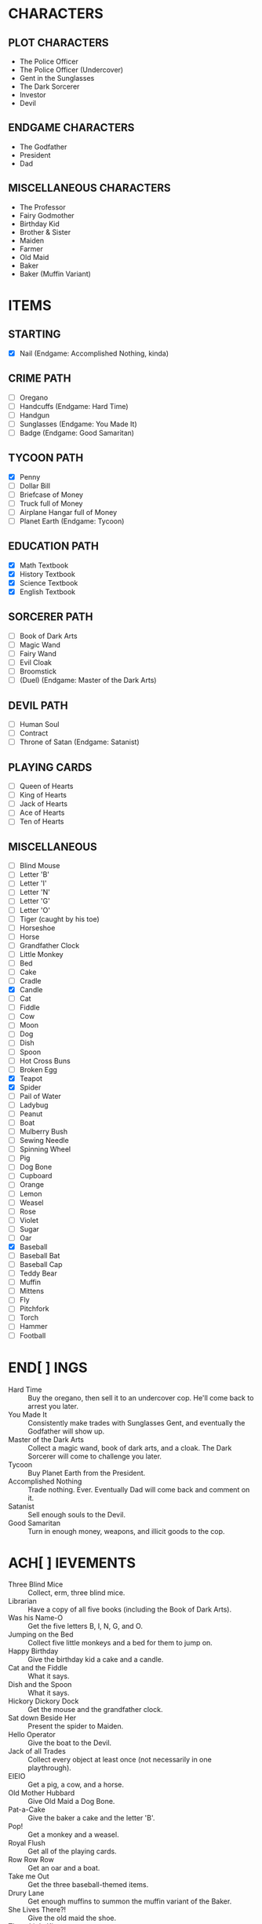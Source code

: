 
* CHARACTERS
** PLOT CHARACTERS
   + The Police Officer
   + The Police Officer (Undercover)
   + Gent in the Sunglasses
   + The Dark Sorcerer
   + Investor
   + Devil
** ENDGAME CHARACTERS
   + The Godfather
   + President
   + Dad
** MISCELLANEOUS CHARACTERS
   + The Professor
   + Fairy Godmother
   + Birthday Kid
   + Brother & Sister
   + Maiden
   + Farmer
   + Old Maid
   + Baker
   + Baker (Muffin Variant)
* ITEMS
** STARTING
   + [X] Nail (Endgame: Accomplished Nothing, kinda)
** CRIME PATH
   + [ ] Oregano
   + [ ] Handcuffs (Endgame: Hard Time)
   + [ ] Handgun
   + [ ] Sunglasses (Endgame: You Made It)
   + [ ] Badge (Endgame: Good Samaritan)
** TYCOON PATH
   + [X] Penny
   + [ ] Dollar Bill
   + [ ] Briefcase of Money
   + [ ] Truck full of Money
   + [ ] Airplane Hangar full of Money
   + [ ] Planet Earth (Endgame: Tycoon)
** EDUCATION PATH
   + [X] Math Textbook
   + [X] History Textbook
   + [X] Science Textbook
   + [X] English Textbook
** SORCERER PATH
   + [ ] Book of Dark Arts
   + [ ] Magic Wand
   + [ ] Fairy Wand
   + [ ] Evil Cloak
   + [ ] Broomstick
   + [ ] (Duel) (Endgame: Master of the Dark Arts)
** DEVIL PATH
   + [ ] Human Soul
   + [ ] Contract
   + [ ] Throne of Satan (Endgame: Satanist)
** PLAYING CARDS
   + [ ] Queen of Hearts
   + [ ] King of Hearts
   + [ ] Jack of Hearts
   + [ ] Ace of Hearts
   + [ ] Ten of Hearts
** MISCELLANEOUS
   + [ ] Blind Mouse
   + [ ] Letter 'B'
   + [ ] Letter 'I'
   + [ ] Letter 'N'
   + [ ] Letter 'G'
   + [ ] Letter 'O'
   + [ ] Tiger (caught by his toe)
   + [ ] Horseshoe
   + [ ] Horse
   + [ ] Grandfather Clock
   + [ ] Little Monkey
   + [ ] Bed
   + [ ] Cake
   + [ ] Cradle
   + [X] Candle
   + [ ] Cat
   + [ ] Fiddle
   + [ ] Cow
   + [ ] Moon
   + [ ] Dog
   + [ ] Dish
   + [ ] Spoon
   + [ ] Hot Cross Buns
   + [ ] Broken Egg
   + [X] Teapot
   + [X] Spider
   + [ ] Pail of Water
   + [ ] Ladybug
   + [ ] Peanut
   + [ ] Boat
   + [ ] Mulberry Bush
   + [ ] Sewing Needle
   + [ ] Spinning Wheel
   + [ ] Pig
   + [ ] Dog Bone
   + [ ] Cupboard
   + [ ] Orange
   + [ ] Lemon
   + [ ] Weasel
   + [ ] Rose
   + [ ] Violet
   + [ ] Sugar
   + [ ] Oar
   + [X] Baseball
   + [ ] Baseball Bat
   + [ ] Baseball Cap
   + [ ] Teddy Bear
   + [ ] Muffin
   + [ ] Mittens
   + [ ] Fly
   + [ ] Pitchfork
   + [ ] Torch
   + [ ] Hammer
   + [ ] Football
* END[ ] INGS
  + Hard Time :: Buy the oregano, then sell it to an undercover cop.
                 He'll come back to arrest you later.
  + You Made It :: Consistently make trades with Sunglasses Gent, and
                   eventually the Godfather will show up.
  + Master of the Dark Arts :: Collect a magic wand, book of dark
       arts, and a cloak. The Dark Sorcerer will come to challenge you
       later.
  + Tycoon :: Buy Planet Earth from the President.
  + Accomplished Nothing :: Trade nothing. Ever. Eventually Dad will
       come back and comment on it.
  + Satanist :: Sell enough souls to the Devil.
  + Good Samaritan :: Turn in enough money, weapons, and illicit goods
                      to the cop.
* ACH[ ] IEVEMENTS
  + Three Blind Mice :: Collect, erm, three blind mice.
  + Librarian :: Have a copy of all five books (including the Book of
                 Dark Arts).
  + Was his Name-O :: Get the five letters B, I, N, G, and O.
  + Jumping on the Bed :: Collect five little monkeys and a bed for
       them to jump on.
  + Happy Birthday :: Give the birthday kid a cake and a candle.
  + Cat and the Fiddle :: What it says.
  + Dish and the Spoon :: What it says.
  + Hickory Dickory Dock :: Get the mouse and the grandfather clock.
  + Sat down Beside Her :: Present the spider to Maiden.
  + Hello Operator :: Give the boat to the Devil.
  + Jack of all Trades :: Collect every object at least once (not
       necessarily in one playthrough).
  + EIEIO :: Get a pig, a cow, and a horse.
  + Old Mother Hubbard :: Give Old Maid a Dog Bone.
  + Pat-a-Cake :: Give the baker a cake and the letter 'B'.
  + Pop! :: Get a monkey and a weasel.
  + Royal Flush :: Get all of the playing cards.
  + Row Row Row :: Get an oar and a boat.
  + Take me Out :: Get the three baseball-themed items.
  + Drury Lane :: Get enough muffins to summon the muffin variant of
                  the Baker.
  + She Lives There?! :: Give the old maid the shoe.
  + Three Little Kittens :: Get three cats and a single Mittens item.
  + Got it Back :: Trade the nail away but then get it back later.
  + Pricked her Finger :: Present the spinning wheel to the maiden.
  + Be our Guest :: Have a grandfather clock, a candle, and a teapot.
  + Pittance for the Poor :: Ask for or give a penny in exchange for
       nothing.
  + Soul Driver :: Give every character's soul to the Devil.
  + Little Boy Blue and the Man on the Moon :: Have a cat, a cradle,
       and a spoon.
  + Radioactive Blood :: Get a spider.
* EVENTS
  Note: See ~Events.odg~ for the flowchart which organizes these
  events.
** GAME INTRO EVENT
   Dad tries to give you a nail for nothing. This deal cannot be
   altered or refused.
** STANDARD EVENT
   TODO
** BRIEFCASE EVENT
   The sunglasses gent offers the player a briefcase, telling him not
   to give it to anyone and that he'll be back later for it. This can
   be refused.
** DAD CHECK EVENT
   Dad comes to check on you and offer you a random free thing.
** FAILURE EVENT                                                   :terminal:
   Dad shows up and asks what you've done. He will not leave
   empty-handed. If you present him the nail, the game ends.
** BRIEFCASE RETURN EVENT
   The sunglasses gent wants his briefcase back. If the player has it,
   he'll suggest that trade. If the player refuses or doesn't have it,
   he'll leave but he will be upset.
** UNDERCOVER COP EVENT
   The undercover cop wants oregano. If the player sells it to him,
   then the player will be arrested soon. If not, then this event will
   blacklist itself until the cop sees the oregano again.
** OREGANO EVENT
   Sunglasses gent will come by and try to sell the player oregano.
   This can be refused.
** OREGANO BUY EVENT
   Sunglasses gent wants to buy oregano. This trade can be refused.
** GROUP A EVENT
   Group A performs the first of the following events whose
   precondition is satisfied.
   + If the player's inventory is literally empty or consists only of
     pennies, trigger Godmother Event.
   + If Briefcase Event is unresolved and it has been at least one
     Group A event since Briefcase Event, then trigger Briefcase
     Return Event.
   + If the player has oregano and the cop has been by (for any
     reason), then Undercover Cop Event.

   Otherwise, Group A cycles through the following events in a random
   (determined at game start) order.
   + If the Briefcase Event is resolved, then sunglasses gent may ask
     for Briefcase Event again.
   + If the player has no oregano, then Oregano Event.
   + If the player has oregano, then Oregano Buy Event.
   + Dad Check Event, unconditionally.
** GROUP B EVENT
   Group B performs the first of the following events whose
   precondition is satisfied.
   + If the player's inventory is literally empty or consists only of
     pennies, trigger Godmother Event.

   Group B cycles through the following events in a random (determined
   at game start) order. If an event cannot occur, then the next one
   in the list occurs instead.
   + Investor :: If the investor has the player's investment and it
                 has matured, then Investment Return Event. Otherwise,
                 if there is no active investment and the player has
                 money, then Investment Event.
   + Satan :: If the player has his soul, then Devil Event. If the
              player has not joined him yet, then Devil Recruitment
              Event. If the player has joined him and has souls, then
              Devil Collection Event.
   + Fairy Godmother :: Triggers Godmother Event unconditionally.
   + Group A :: This event decays into a Group A Event.
** GODMOTHER EVENT
   The Fairy Godmother offers the player one object for free.
   Alternatively, the player can trade for her wand, if the right
   price is offered.
** DEVIL EVENT
   The Devil appears and offers the player one item of his choice in
   exchange for his soul.
** DEVIL RECRUITMENT EVENT
   The Devil offers a Contract. If the player takes it, he will now
   collect souls for the Devil.
** DEVIL COLLECTION EVENT
   The Devil offers rewards for any souls the player has collected.
** INVESTMENT RETURN EVENT
   The investor returns the player's investment and then some. This
   offer cannot be refused.
** INVESTMENT EVENT
   The investor accepts any financial item from the player. The
   investment will be returned later, with one of the submitted items
   (but only one) having matured. All others, if there are multiple,
   will be the same as when they were submitted.
** PRESIDENT EVENT                                                 :terminal:
   The President offers you Planet Earth in exchange for a large sum
   of money. This offer can be refused. If it's accepted, the game
   ends.
** BADGE EVENT                                                     :terminal:
   The cop offers a Badge. This offer can be refused. If it's
   accepted, the game ends.
** GODFATHER EVENT                                                 :terminal:
   The Godfather offers a pair of sunglasses. This offer can be
   refused. If it's accepted, the game ends.
** THRONE EVENT                                                    :terminal:
   The Devil offers his throne. This can be refused. If it's accepted,
   the game ends.
** DUEL EVENT                                                      :terminal:
   The sorcerer challenges you to a duel. This cannot be refused. The
   game ends.
** SORCERER EVENT
   Sorcerer will come by to taunt the player. No trades can be made.
   Passing is the only option.
** ARREST EVENT                                                    :terminal:
   The cop arrests the player. This cannot be refused. The game ends.
* STRETCH GOALS
  + Genie
  + Dr. Debug
  + MissingNo
  + Witch and poison apple
